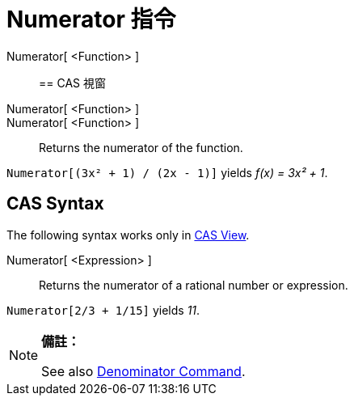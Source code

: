 = Numerator 指令
:page-en: commands/Numerator
ifdef::env-github[:imagesdir: /zh/modules/ROOT/assets/images]

Numerator[ <Function> ]::

== CAS 視窗

Numerator[ <Function> ]::
Numerator[ <Function> ]::
  Returns the numerator of the function.

[EXAMPLE]
====


`++Numerator[(3x² + 1) / (2x - 1)]++` yields _f(x) = 3x² + 1_.

====

== CAS Syntax

The following syntax works only in xref:/CAS_View.adoc[CAS View].

Numerator[ <Expression> ]::
  Returns the numerator of a rational number or expression.

[EXAMPLE]
====


`++Numerator[2/3 + 1/15]++` yields _11_.

====

[NOTE]
====

*備註：*

See also xref:/s_index_php?title=Denominator_Command_action=edit_redlink=1.adoc[Denominator Command].

====

